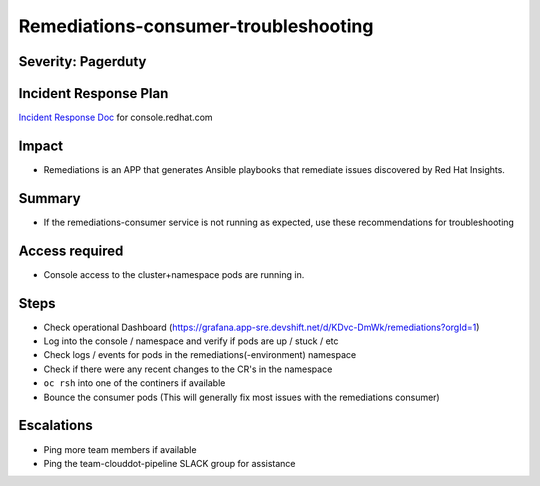 Remediations-consumer-troubleshooting
===========================================

Severity: Pagerduty
-------------------

Incident Response Plan
----------------------

`Incident Response Doc`_ for console.redhat.com

Impact
------

-  Remediations is an APP that generates Ansible playbooks that remediate issues discovered by Red Hat Insights.

Summary
-------

-  If the remediations-consumer service is not running as expected, use these recommendations for troubleshooting

Access required
---------------

-  Console access to the cluster+namespace pods are running in.

Steps
-----
-  Check operational Dashboard (https://grafana.app-sre.devshift.net/d/KDvc-DmWk/remediations?orgId=1)

-  Log into the console / namespace and verify if pods are up / stuck / etc
-  Check logs / events for pods in the remediations(-environment) namespace
-  Check if there were any recent changes to the CR's in the namespace
-  ``oc rsh`` into one of the continers if available

- Bounce the consumer pods (This will generally fix most issues with the remediations consumer)

Escalations
-----------

-  Ping more team members if available
-  Ping the team-clouddot-pipeline SLACK group for assistance


.. _Incident Response Doc: https://docs.google.com/document/d/1AyEQnL4B11w7zXwum8Boty2IipMIxoFw1ri1UZB6xJE
